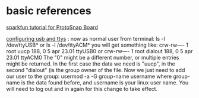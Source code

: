 * basic references

[[https://www.sparkfun.com/tutorials/308][sparkfun tutorial for ProtoSnap Board]]

[[http://playground.arduino.cc/Linux/All#Permission][configuring usb and ttys]] :
now as normal user from terminal:
ls -l /dev/ttyUSB*
or
ls -l /dev/ttyACM*
you will get something like:
crw-rw---- 1 root uucp 188, 0 5 apr 23.01 ttyUSB0
or
crw-rw---- 1 root dialout 188, 0 5 apr 23.01 ttyACM0
The "0" might be a different number, or multiple entries might be returned. In the first case the data we need is "uucp", in the second "dialout" (is the group owner of the file.
Now we just need to add our user to the group:
usermod -a -G group-name username
where group-name is the data found before, and username is your linux user name. You will need to log out and in again for this change to take effect.
